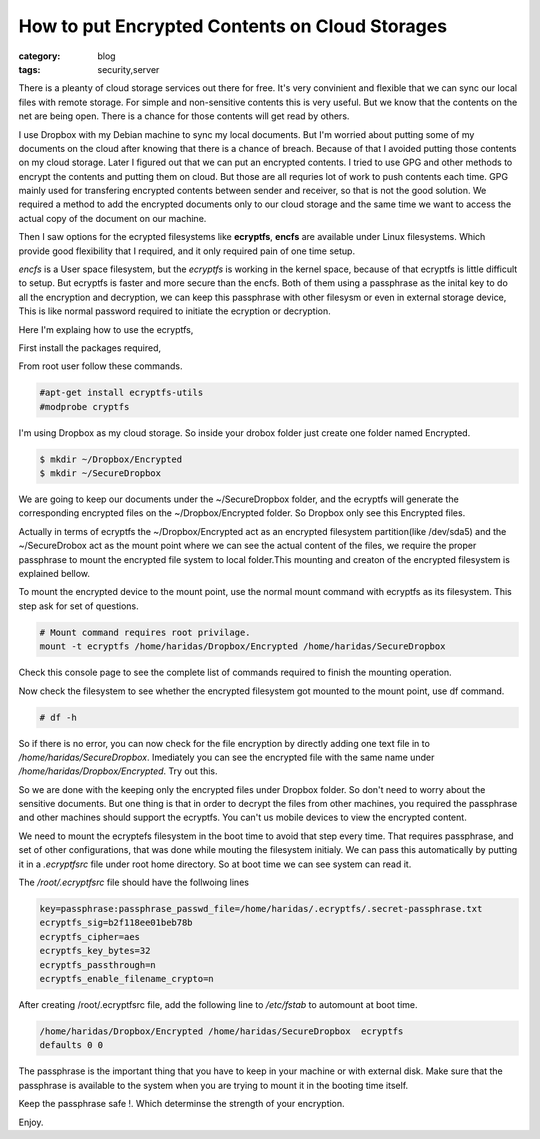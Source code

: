How to put Encrypted Contents on Cloud Storages
===============================================
:category: blog
:tags: security,server

There is a pleanty of cloud storage services out there for free.
It's very convinient and flexible that we can sync our local files with 
remote storage. For simple and non-sensitive contents this  is very useful. 
But we know that the contents on the net are being open. There is a chance for 
those contents will get read by others. 

I use Dropbox with my Debian machine to sync my local documents.
But I'm worried about putting some of my documents on the cloud after 
knowing that there is a chance of breach. Because of that I avoided putting
those contents on my cloud storage. Later I figured out that we can
put an encrypted contents. I tried to use GPG and other methods to encrypt
the contents and putting them on cloud. But those are all requries lot of work to
push contents each time. GPG mainly used for transfering encrypted contents
between sender and receiver, so that is not the good solution. We required
a method to add the encrypted documents only to our cloud storage and the same
time we want to access the actual copy of the document on our machine.

Then I saw options for the ecrypted filesystems like **ecryptfs**,
**encfs** are available under Linux filesystems. Which provide 
good flexibility that I required, and it only required pain of one time setup. 

*encfs* is a User space filesystem, but the *ecryptfs* is working in the kernel space,
because of that ecryptfs is little difficult to setup. But ecryptfs is faster
and more secure than the encfs. Both of them using a passphrase as the inital
key to do all the encryption and decryption, we can keep this
passphrase with other filesysm or even in external storage device, This is like
normal password required to initiate the ecryption or decryption. 

Here I'm explaing how to use the ecryptfs,

First install the packages required,

From root user follow these commands.

.. code-block:: console

    #apt-get install ecryptfs-utils
    #modprobe cryptfs

I'm using Dropbox as my cloud storage. So inside your drobox folder just create
one folder named Encrypted.

.. code-block:: console

    $ mkdir ~/Dropbox/Encrypted
    $ mkdir ~/SecureDropbox

We are going to keep our documents under the ~/SecureDropbox folder, and the
ecryptfs will generate the corresponding encrypted files on the
~/Dropbox/Encrypted folder. So Dropbox only see this Encrypted files.

Actually in terms of ecryptfs the ~/Dropbox/Encrypted act as an encrypted
filesystem partition(like /dev/sda5) and the ~/SecureDrobox act as the mount
point where we can see the actual content of the files, we require the proper
passphrase to mount the encrypted file system to local folder.This mounting and
creaton of the encrypted filesystem is explained bellow.

To mount the encrypted device to the mount point, use the normal mount command
with ecryptfs as its filesystem. This step ask for set of questions.

.. code-block:: bash
    
    # Mount command requires root privilage.
    mount -t ecryptfs /home/haridas/Dropbox/Encrypted /home/haridas/SecureDropbox 


Check this console page to see the complete list of commands required to finish
the mounting operation.

.. image:: /images/encryption-3.jpg

Now check the filesystem to see whether the encrypted filesystem got mounted
to the mount point, use df command.

.. code-block:: console
    
    # df -h

So if there is no error, you can now check for the file encryption by directly
adding one text file in to `/home/haridas/SecureDropbox`. Imediately you can see
the encrypted file with the same name under `/home/haridas/Dropbox/Encrypted`.
Try out this.

So we are done with the keeping only the encrypted files under Dropbox folder.
So don't need to worry about the sensitive documents. But one thing is that in
order to decrypt the files from other machines, you required the passphrase and
other machines should support the ecryptfs. You can't us mobile
devices to view the encrypted content.

We need to mount the ecryptefs filesystem in the boot time to avoid that step
every time. That requires passphrase, and set of other configurations, that was
done while mouting the filesystem initialy. We can pass this automatically by
putting it in a `.ecryptfsrc` file under root home directory. So at boot time
we can see system can read it.


The `/root/.ecryptfsrc` file should have the follwoing lines

.. code-block:: text

    key=passphrase:passphrase_passwd_file=/home/haridas/.ecryptfs/.secret-passphrase.txt
    ecryptfs_sig=b2f118ee01beb78b
    ecryptfs_cipher=aes
    ecryptfs_key_bytes=32
    ecryptfs_passthrough=n
    ecryptfs_enable_filename_crypto=n

After creating /root/.ecryptfsrc file, add the following line to `/etc/fstab`
to automount at boot time.


.. code-block:: vim

    /home/haridas/Dropbox/Encrypted /home/haridas/SecureDropbox  ecryptfs
    defaults 0 0

The passphrase is the important thing that you have to keep in your machine or
with external disk. Make sure that the passphrase is available to the system
when you are trying to mount it in the booting time itself. 

Keep the passphrase safe !. Which determinse the strength of your encryption.

Enjoy.



